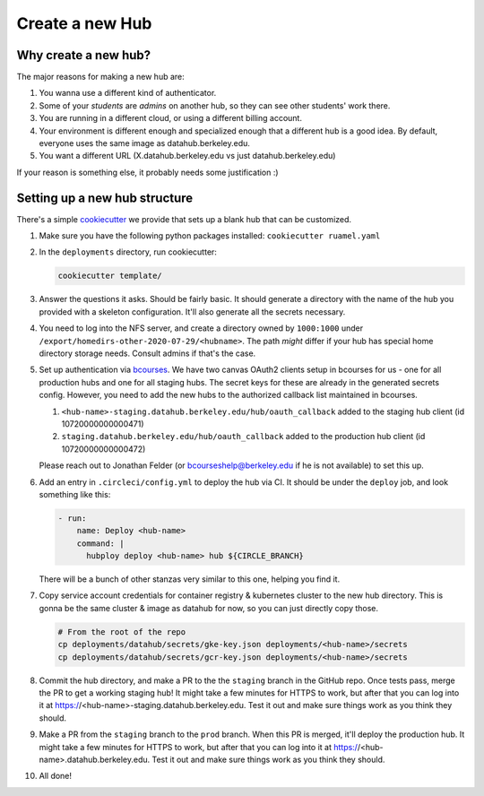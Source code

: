 .. _howto/new-hub:

================
Create a new Hub
================


Why create a new hub?
=====================

The major reasons for making a new hub are:

#. You wanna use a different kind of authenticator.
#. Some of your *students* are *admins* on another hub,
   so they can see other students' work there.
#. You are running in a different cloud, or using a different
   billing account.
#. Your environment is different enough and specialized enough
   that a different hub is a good idea. By default, everyone uses the
   same image as datahub.berkeley.edu.
#. You want a different URL (X.datahub.berkeley.edu vs just
   datahub.berkeley.edu)

If your reason is something else, it probably needs some justification :)


Setting up a new hub structure
==============================

There's a simple `cookiecutter <https://github.com/audreyr/cookiecutter>`_
we provide that sets up a blank hub that can be customized.

#. Make sure you have the following python packages installed: ``cookiecutter
   ruamel.yaml``

#. In the ``deployments`` directory, run cookiecutter:


   .. code:: bash

      cookiecutter template/

#. Answer the questions it asks. Should be fairly basic. It should generate
   a directory with the name of the hub you provided with a skeleton configuration.
   It'll also generate all the secrets necessary.

#. You need to log into the NFS server, and create a directory owned by
   ``1000:1000`` under ``/export/homedirs-other-2020-07-29/<hubname>``. The path
   *might* differ if your hub has special home directory storage needs. Consult
   admins if that's the case.

#. Set up authentication via `bcourses <https://bcourses.berkeley.edu>`_. We
   have two canvas OAuth2 clients setup in bcourses for us - one for all
   production hubs and one for all staging hubs. The secret keys for these are
   already in the generated secrets config. However, you need to add the new
   hubs to the authorized callback list maintained in bcourses.

   #. ``<hub-name>-staging.datahub.berkeley.edu/hub/oauth_callback`` added to
      the staging hub client (id 10720000000000471)
   #. ``staging.datahub.berkeley.edu/hub/oauth_callback`` added to the
      production hub client (id 10720000000000472)

   Please reach out to Jonathan Felder (or bcourseshelp@berkeley.edu if he is
   not available) to set this up.

#. Add an entry in ``.circleci/config.yml`` to deploy the hub via CI. It should
   be under the ``deploy`` job, and look something like this:

   .. code:: yaml

      - run:
          name: Deploy <hub-name>
          command: |
            hubploy deploy <hub-name> hub ${CIRCLE_BRANCH}

   There will be a bunch of other stanzas very similar to this one, helping you
   find it.

#. Copy service account credentials for container registry & kubernetes cluster to
   the new hub directory. This is gonna be the same cluster & image as datahub
   for now, so you can just directly copy those.

   .. code:: bash

      # From the root of the repo
      cp deployments/datahub/secrets/gke-key.json deployments/<hub-name>/secrets
      cp deployments/datahub/secrets/gcr-key.json deployments/<hub-name>/secrets

#. Commit the hub directory, and make a PR to the the ``staging`` branch in the
   GitHub repo. Once tests pass, merge the PR to get a working staging hub! It
   might take a few minutes for HTTPS to work, but after that you
   can log into it at https://<hub-name>-staging.datahub.berkeley.edu. Test it out
   and make sure things work as you think they should.

#. Make a PR from the ``staging`` branch to the ``prod`` branch. When this PR is
   merged, it'll deploy the production hub. It might take a few minutes for HTTPS
   to work, but after that you can log into it at
   https://<hub-name>.datahub.berkeley.edu. Test it out and make sure things
   work as you think they should.

#. All done!